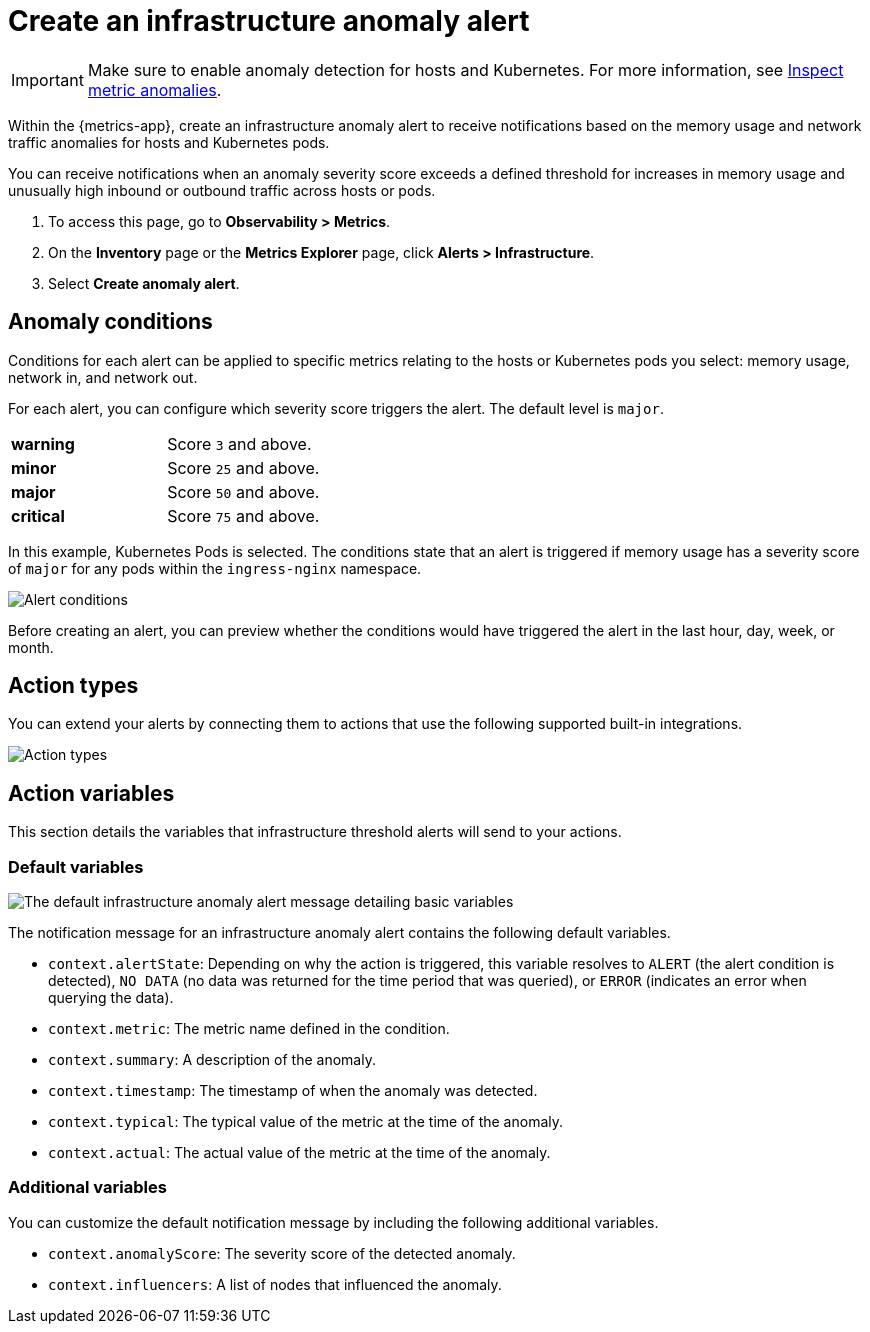 [[infrastructure-anomaly-alert]]
= Create an infrastructure anomaly alert

[IMPORTANT]
=====
Make sure to enable anomaly detection for hosts and Kubernetes. For more information,
see <<inspect-metric-anomalies,Inspect metric anomalies>>. 
=====

Within the {metrics-app}, create an infrastructure anomaly alert to receive
notifications based on the memory usage and network traffic anomalies for hosts
and Kubernetes pods.

You can receive notifications when an anomaly severity score exceeds a defined threshold
for increases in memory usage and unusually high inbound or outbound traffic across hosts or pods.

. To access this page, go to *Observability > Metrics*.
. On the *Inventory* page or the *Metrics Explorer* page, click *Alerts > Infrastructure*.
. Select *Create anomaly alert*.

[[anomaly-conditions]]
== Anomaly conditions

Conditions for each alert can be applied to specific metrics relating to the hosts or
Kubernetes pods you select: memory usage, network in, and network out.

For each alert, you can configure which severity score triggers the alert. The default
level is `major`.

|=== 

| *warning* | Score `3` and above.

| *minor* | Score `25` and above.

| *major* | Score `50` and above.

| *critical* | Score `75` and above.

|=== 

In this example, Kubernetes Pods is selected. The conditions state that
an alert is triggered if memory usage has a severity score of `major` for any pods within the `ingress-nginx`
namespace.

[role="screenshot"]
image::images/infra-anomaly-conditions.png[Alert conditions]

Before creating an alert, you can preview whether the conditions would have triggered the alert in
the last hour, day, week, or month.

[[action-types-infra-anomaly]]
== Action types

You can extend your alerts by connecting them to actions that use the following supported
built-in integrations.

[role="screenshot"]
image::images/alert-action-types.png[Action types]

[[action-variables-infra-anomaly]]
== Action variables

This section details the variables that infrastructure threshold alerts will send to your
actions.

[float]
=== Default variables

[role="screenshot"]
image::images/anomaly-variables.png[The default infrastructure anomaly alert message detailing basic variables]

The notification message for an infrastructure anomaly alert contains the following default variables.

- `context.alertState`: Depending on why the action is triggered, this variable resolves to `ALERT`
(the alert condition is detected), `NO DATA` (no data was returned for the time period that was queried),
or `ERROR` (indicates an error when querying the data).
- `context.metric`: The metric name defined in the condition.
- `context.summary`: A description of the anomaly.
- `context.timestamp`: The timestamp of when the anomaly was detected.
- `context.typical`: The typical value of the metric at the time of the anomaly.
- `context.actual`: The actual value of the metric at the time of the anomaly.

[float]
=== Additional variables

You can customize the default notification message by including the following additional variables.

- `context.anomalyScore`: The severity score of the detected anomaly.
- `context.influencers`: A list of nodes that influenced the anomaly.
